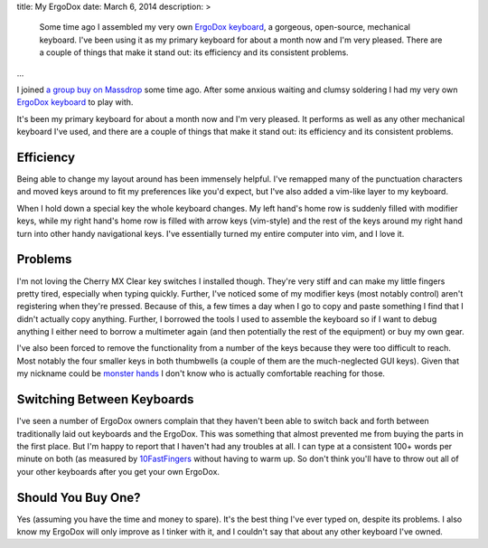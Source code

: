 title: My ErgoDox
date: March 6, 2014
description: >
    Some time ago I assembled my very own `ErgoDox keyboard <http://ergodox.org/>`_, a gorgeous, open-source, mechanical keyboard. I've been using it as my primary keyboard for about a month now and I'm very pleased. There are a couple of things that make it stand out: its efficiency and its consistent problems.
...

I joined `a group buy on Massdrop <https://www.massdrop.com/buy/ergodox>`_ some time ago. After some anxious waiting and clumsy soldering I had my very own `ErgoDox keyboard <http://ergodox.org/>`_ to play with.

.. image:: /images/ergodox_both_hands.jpg
    :alt: A picture of my built ErgoDox.

It's been my primary keyboard for about a month now and I'm very pleased. It performs as well as any other mechanical keyboard I've used, and there are a couple of things that make it stand out: its efficiency and its consistent problems.

Efficiency
----------

Being able to change my layout around has been immensely helpful. I've remapped many of the punctuation characters and moved keys around to fit my preferences like you'd expect, but I've also added a vim-like layer to my keyboard.

When I hold down a special key the whole keyboard changes. My left hand's home row is suddenly filled with modifier keys, while my right hand's home row is filled with arrow keys (vim-style) and the rest of the keys around my right hand turn into other handy navigational keys. I've essentially turned my entire computer into vim, and I love it.

.. image:: /images/ergodox_layout_layer2.png
    :alt: A diagram of my vim-like layer.

Problems
--------

I'm not loving the Cherry MX Clear key switches I installed though. They're very stiff and can make my little fingers pretty tired, especially when typing quickly. Further, I've noticed some of my modifier keys (most notably control) aren't registering when they're pressed. Because of this, a few times a day when I go to copy and paste something I find that I didn't actually copy anything. Further, I borrowed the tools I used to assemble the keyboard so if I want to debug anything I either need to borrow a multimeter again (and then potentially the rest of the equipment) or buy my own gear.

I've also been forced to remove the functionality from a number of the keys because they were too difficult to reach. Most notably the four smaller keys in both thumbwells (a couple of them are the much-neglected GUI keys). Given that my nickname could be `monster hands <http://archer.wikia.com/wiki/Lana_Kane>`_ I don't know who is actually comfortable reaching for those.

Switching Between Keyboards
---------------------------

I've seen a number of ErgoDox owners complain that they haven't been able to switch back and forth between traditionally laid out keyboards and the ErgoDox. This was something that almost prevented me from buying the parts in the first place. But I'm happy to report that I haven't had any troubles at all. I can type at a consistent 100+ words per minute on both (as measured by `10FastFingers <http://10fastfingers.com>`_ without having to warm up. So don't think you'll have to throw out all of your other keyboards after you get your own ErgoDox.

Should You Buy One?
-------------------

Yes (assuming you have the time and money to spare). It's the best thing I've ever typed on, despite its problems. I also know my ErgoDox will only improve as I tinker with it, and I couldn't say that about any other keyboard I've owned.

